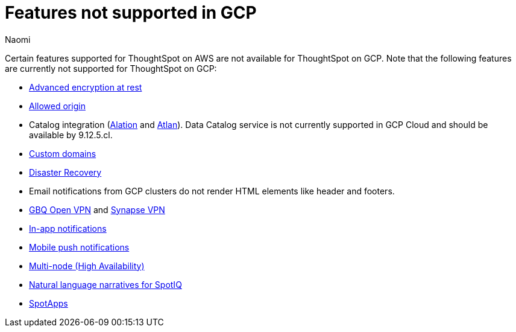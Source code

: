 = Features not supported in GCP
:last_updated: 4/1/2024
:author: Naomi
:experimental:
:linkattrs:
:page-layout: default-cloud
:description: Certain features supported for ThoughtSpot on AWS are not available for ThoughtSpot on GCP.
:jira: SCAL-192404, SCAL-196074, SCAL-196296, SCAL-196860, SCAL-201355

Certain features supported for ThoughtSpot on AWS are not available for ThoughtSpot on GCP. Note that the following features are currently not supported for ThoughtSpot on GCP:

* xref:security-thoughtspot-lifecycle.adoc#advanced-data-ear[Advanced encryption at rest]
* xref:ts-cloud-requirements-support.adoc#restrict_cluster_access_only_to_certain_ip_addresses[Allowed origin]
* Catalog integration (xref:catalog-integration.adoc[Alation] and xref:catalog-integration-atlan.adoc[Atlan]). Data Catalog service is not currently supported in GCP Cloud and should be available by 9.12.5.cl.
* xref:custom-domains.adoc[Custom domains]
* xref:business-continuity.adoc#disaster-recovery[Disaster Recovery]
* Email notifications from GCP clusters do not render HTML elements like header and footers.
* xref:connections-gbq-open-vpn.adoc[GBQ Open VPN] and xref:connections-synapse-open-vpn.adoc[Synapse VPN]
* xref:web-notifications.adoc[In-app notifications]
* xref:mobile-push-notifications.adoc[Mobile push notifications]
* xref:business-continuity.adoc#high-availability[Multi-node (High Availability)]
* xref:spotiq-change.adoc#natural[Natural language narratives for SpotIQ]

* xref:spotapps.adoc[SpotApps]
